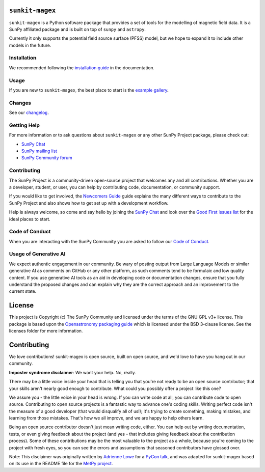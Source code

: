 ``sunkit-magex``
----------------

``sunkit-magex`` is a Python software package that provides a set of tools for the modelling of magnetic field data.
It is a SunPy affiliated package and is built on top of ``sunpy`` and ``astropy``.

Currently it only supports the potential field source surface (PFSS) model, but we hope to expand it to include other models in the future.

Installation
============

We recommended following the `installation guide <https://docs.sunpy.org/projects/sunkit-magex/en/latest/installing.html>`__ in the documentation.

Usage
=====

If you are new to ``sunkit-magex``, the best place to start is the `example gallery <https://docs.sunpy.org/projects/sunkit-magex/en/latest/generated/gallery/index.html>`__.

Changes
=======

See our `changelog <https://docs.sunpy.org/projects/sunkit-magex/en/latest/whatsnew/changelog.html>`__.

Getting Help
============

For more information or to ask questions about ``sunkit-magex`` or any other SunPy Project package, please check out:

-  `SunPy Chat`_
-  `SunPy mailing list <https://groups.google.com/forum/#!forum/sunpy>`__
-  `SunPy Community forum <https://community.openastronomy.org/c/sunpy/5>`__

Contributing
============

The SunPy Project is a community-driven open-source project that welcomes any and all contributions.
Whether you are a developer, student, or user, you can help by contributing code, documentation, or community support.

If you would like to get involved, the `Newcomers Guide`_ guide explains the many different ways to contribute to the SunPy Project and also shows how to get set up with a development workflow.

Help is always welcome, so come and say hello by joining the `SunPy Chat`_ and look over the `Good First Issues list`_ for the ideal places to start.

.. _Newcomers Guide: https://docs.sunpy.org/en/latest/dev_guide/contents/newcomers.html
.. _Good First Issues list: https://github.com/sunpy/sunpy/issues?q=is%3Aissue+is%3Aopen+sort%3Aupdated-desc+label%3A%22Good+First+Issue%22

Code of Conduct
===============

When you are interacting with the SunPy Community you are asked to follow our `Code of Conduct <https://sunpy.org/coc>`__.

.. _SunPy Chat: https://app.element.io/#/room/#sunpy:openastronomy.org

Usage of Generative AI
======================

We expect authentic engagement in our community.
Be wary of posting output from Large Language Models or similar generative AI as comments on GitHub or any other platform, as such comments tend to be formulaic and low quality content.
If you use generative AI tools as an aid in developing code or documentation changes, ensure that you fully understand the proposed changes and can explain why they are the correct approach and an improvement to the current state.

License
-------

This project is Copyright (c) The SunPy Community and licensed under the terms of the GNU GPL v3+ license.
This package is based upon the `Openastronomy packaging guide <https://github.com/OpenAstronomy/packaging-guide>`_ which is licensed under the BSD 3-clause license.
See the licenses folder for more information.

Contributing
------------

We love contributions! sunkit-magex is open source, built on open source, and we'd love to have you hang out in our community.

**Imposter syndrome disclaimer**: We want your help.
No, really.

There may be a little voice inside your head that is telling you that you're not ready to be an open source contributor; that your skills aren't nearly good enough to contribute.
What could you possibly offer a project like this one?

We assure you - the little voice in your head is wrong.
If you can write code at all, you can contribute code to open source.
Contributing to open source projects is a fantastic way to advance one's coding skills.
Writing perfect code isn't the measure of a good developer (that would disqualify all of us!); it's trying to create something, making mistakes, and learning from those mistakes.
That's how we all improve, and we are happy to help others learn.

Being an open source contributor doesn't just mean writing code, either.
You can help out by writing documentation, tests, or even giving feedback about the project (and yes - that includes giving feedback about the contribution process).
Some of these contributions may be the most valuable to the project as a whole, because you're coming to the project with fresh eyes, so you can see the errors and assumptions that seasoned contributors have glossed over.

Note: This disclaimer was originally written by `Adrienne Lowe <https://github.com/adriennefriend>`_ for a `PyCon talk <https://www.youtube.com/watch?v=6Uj746j9Heo>`_, and was adapted for sunkit-magex based on its use in the README file for the `MetPy project <https://github.com/Unidata/MetPy>`_.

